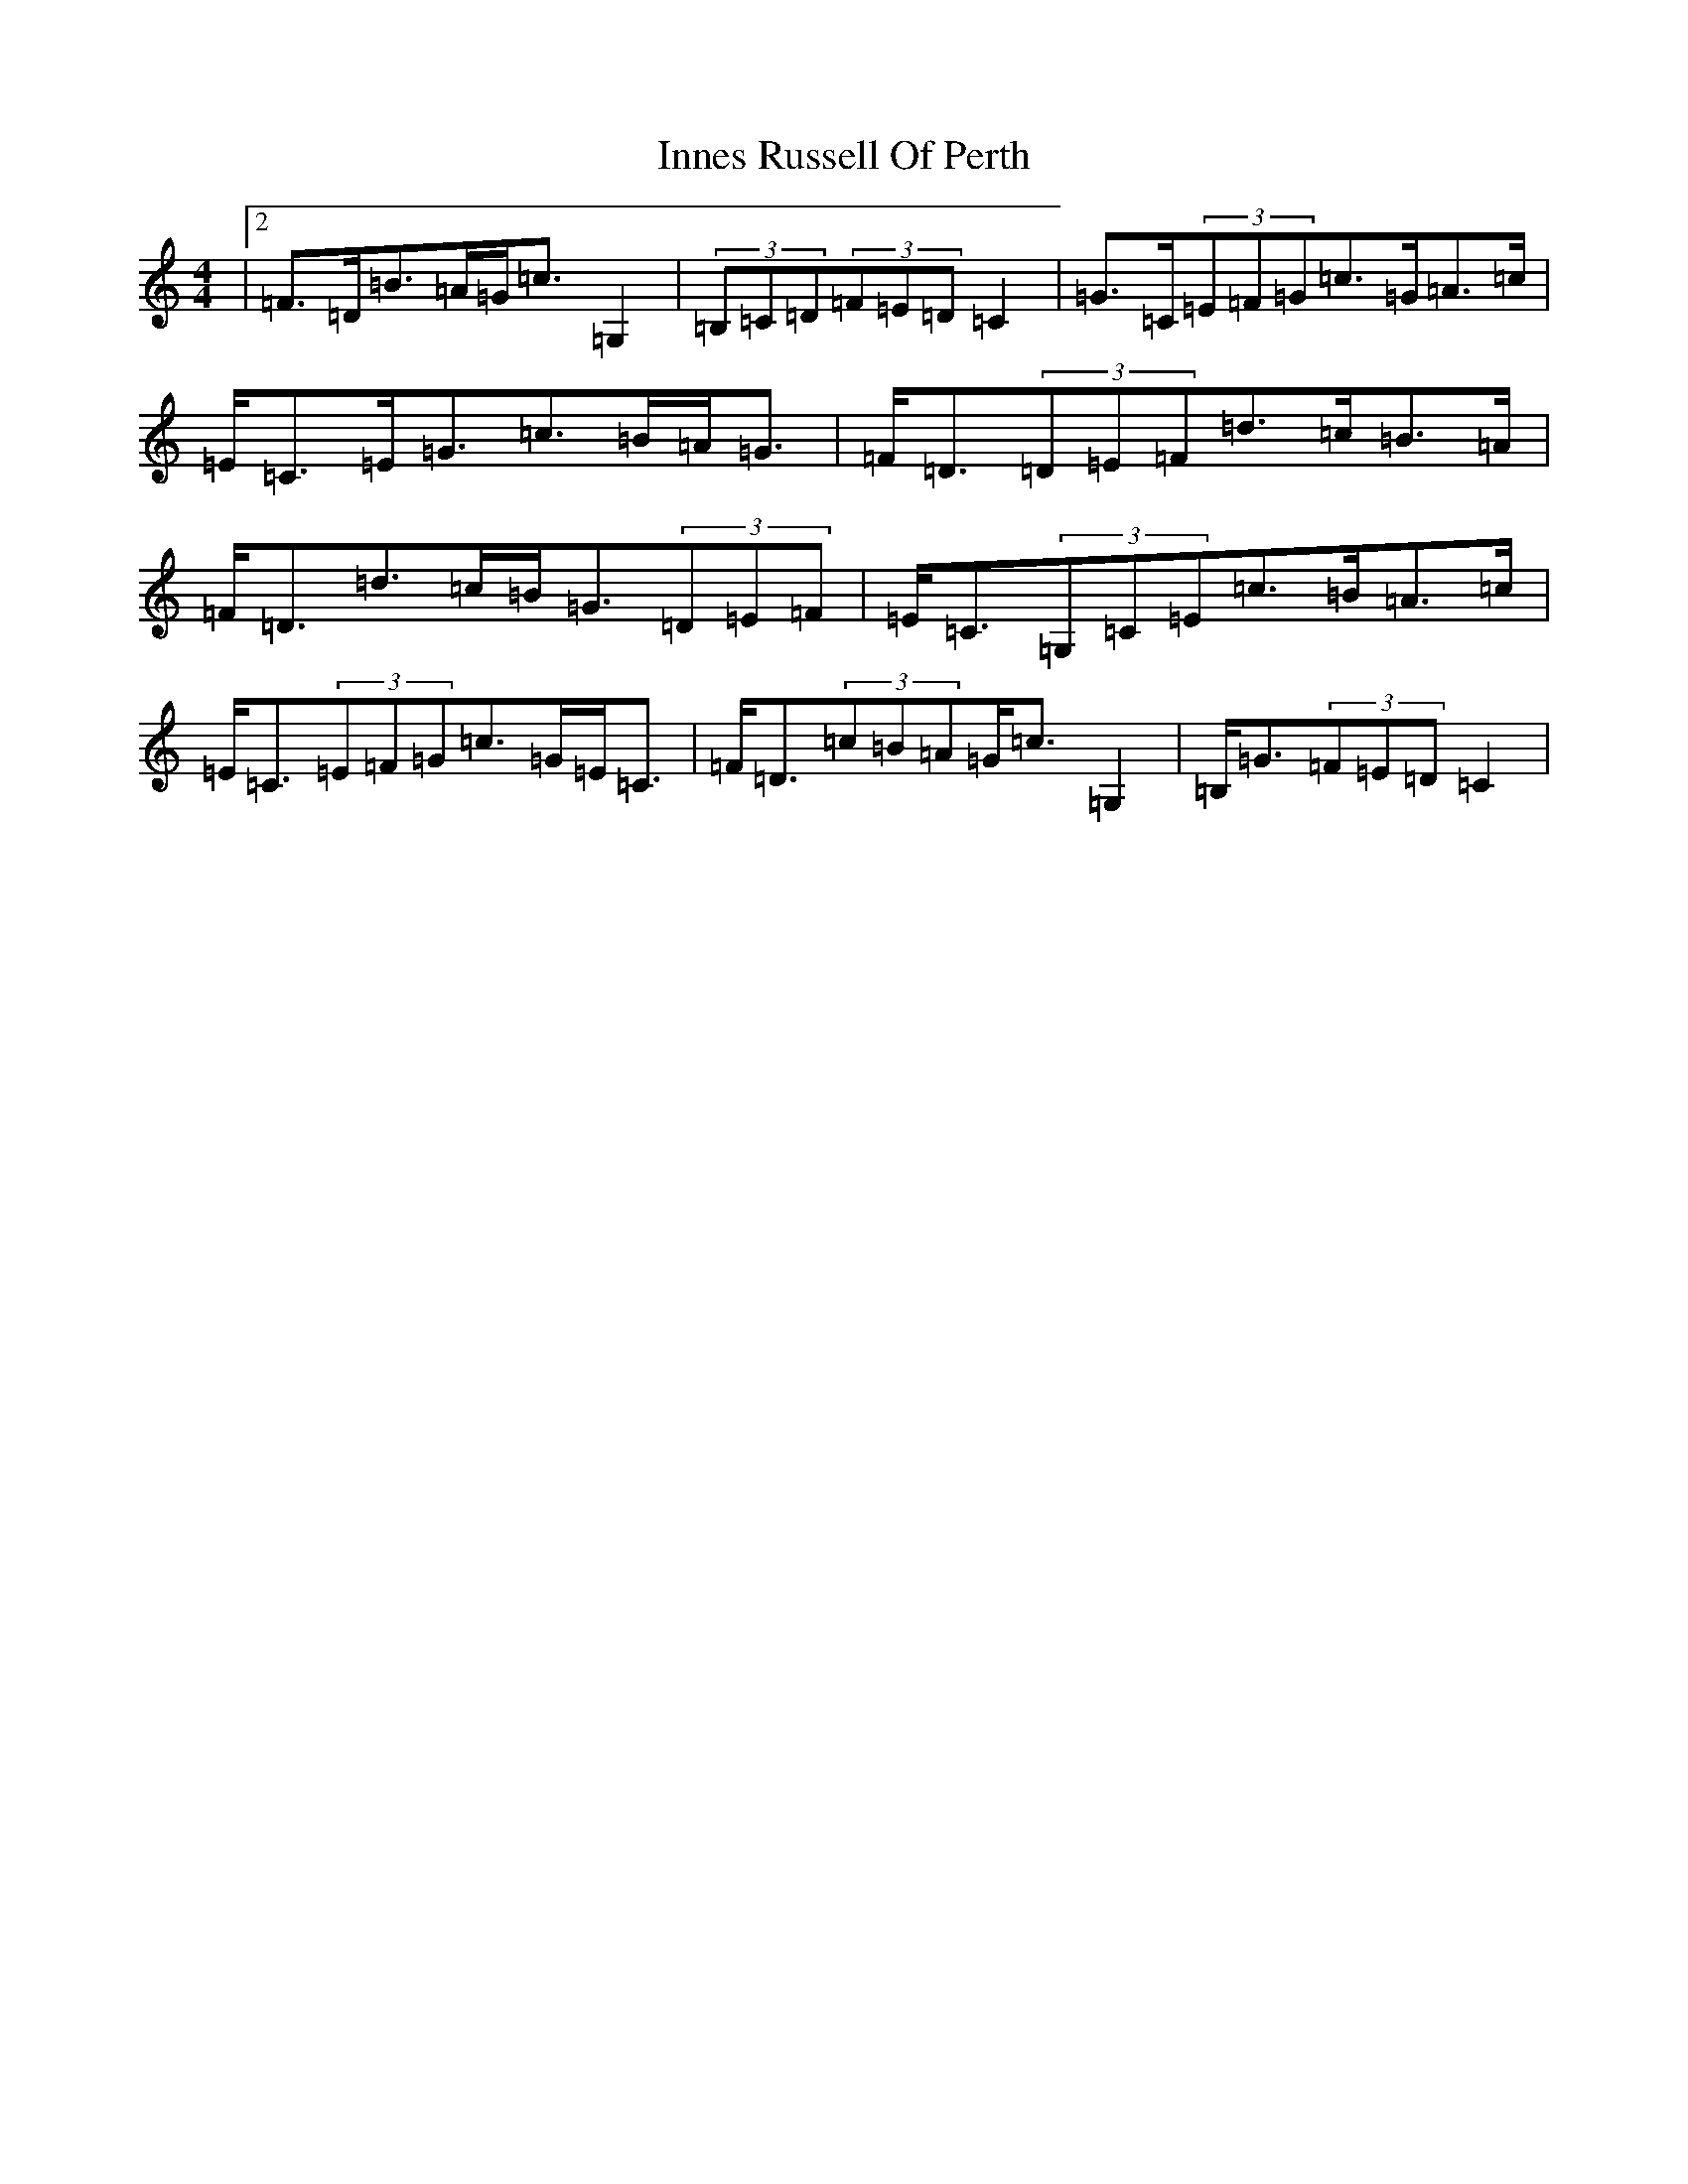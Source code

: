 X: 9898
T: Innes Russell Of Perth
S: https://thesession.org/tunes/7176#setting18724
Z: G Major
R: strathspey
M:4/4
L:1/8
K: C Major
|2=F>=D=B>=A=G<=c=G,2|(3=B,=C=D(3=F=E=D=C2|=G>=C(3=E=F=G=c>=G=A>=c|=E<=C=E<=G=c>=B=A<=G|=F<=D(3=D=E=F=d>=c=B>=A|=F<=D=d>=c=B<=G(3=D=E=F|=E<=C(3=G,=C=E=c>=B=A>=c|=E<=C(3=E=F=G=c>=G=E<=C|=F<=D(3=c=B=A=G<=c=G,2|=B,<=G(3=F=E=D=C2|